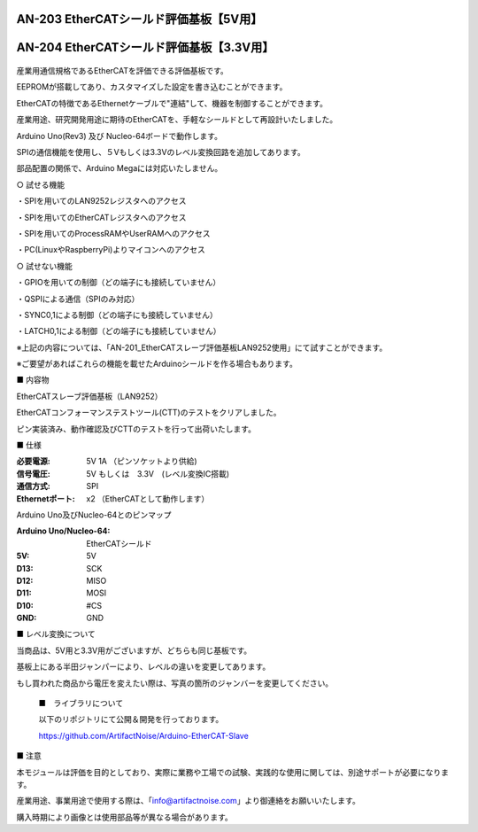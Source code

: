 ===================================================
AN-203 EtherCATシールド評価基板【5V用】
===================================================

===================================================
AN-204 EtherCATシールド評価基板【3.3V用】
===================================================

 .. image:: /img/Resized/TOP.jpg

産業用通信規格であるEtherCATを評価できる評価基板です。

EEPROMが搭載してあり、カスタマイズした設定を書き込むことができます。

EtherCATの特徴であるEthernetケーブルで"連結"して、機器を制御することができます。

産業用途、研究開発用途に期待のEtherCATを、手軽なシールドとして再設計いたしました。

Arduino Uno(Rev3) 及び Nucleo-64ボードで動作します。

SPIの通信機能を使用し、５Vもしくは3.3Vのレベル変換回路を追加してあります。

部品配置の関係で、Arduino Megaには対応いたしません。

○ 試せる機能
 
・SPIを用いてのLAN9252レジスタへのアクセス

・SPIを用いてのEtherCATレジスタへのアクセス
 
・SPIを用いてのProcessRAMやUserRAMへのアクセス
 
・PC(LinuxやRaspberryPi)よりマイコンへのアクセス

○ 試せない機能
 
・GPIOを用いての制御（どの端子にも接続していません）
 
・QSPIによる通信（SPIのみ対応）
 
・SYNC0,1による制御（どの端子にも接続していません）
 
・LATCH0,1による制御（どの端子にも接続していません）

※上記の内容については、「AN-201_EtherCATスレーブ評価基板LAN9252使用」にて試すことができます。

※ご要望があればこれらの機能を載せたArduinoシールドを作る場合もあります。
　

■ 内容物

EtherCATスレーブ評価基板（LAN9252）

EtherCATコンフォーマンステストツール(CTT)のテストをクリアしました。

ピン実装済み、動作確認及びCTTのテストを行って出荷いたします。

■ 仕様

:必要電源: 5V 1A （ピンソケットより供給)
:信号電圧: 5V もしくは　3.3V　(レベル変換IC搭載)
:通信方式: SPI
:Ethernetポート: x2 （EtherCATとして動作します）


Arduino Uno及びNucleo-64とのピンマップ

:Arduino Uno/Nucleo-64: EtherCATシールド
:5V: 5V
:D13: SCK
:D12: MISO
:D11: MOSI
:D10: #CS
:GND: GND


■ レベル変換について

当商品は、5V用と3.3V用がございますが、どちらも同じ基板です。

基板上にある半田ジャンパーにより、レベルの違いを変更してあります。

もし買われた商品から電圧を変えたい際は、写真の箇所のジャンバーを変更してください。

 .. image:: /img/05.jpg

 ■　ライブラリについて

 以下のリポジトリにて公開＆開発を行っております。
 
 https://github.com/ArtifactNoise/Arduino-EtherCAT-Slave


■ 注意

本モジュールは評価を目的としており、実際に業務や工場での試験、実践的な使用に関しては、別途サポートが必要になります。

産業用途、事業用途で使用する際は、「info@artifactnoise.com」より御連絡をお願いいたします。

購入時期により画像とは使用部品等が異なる場合があります。
